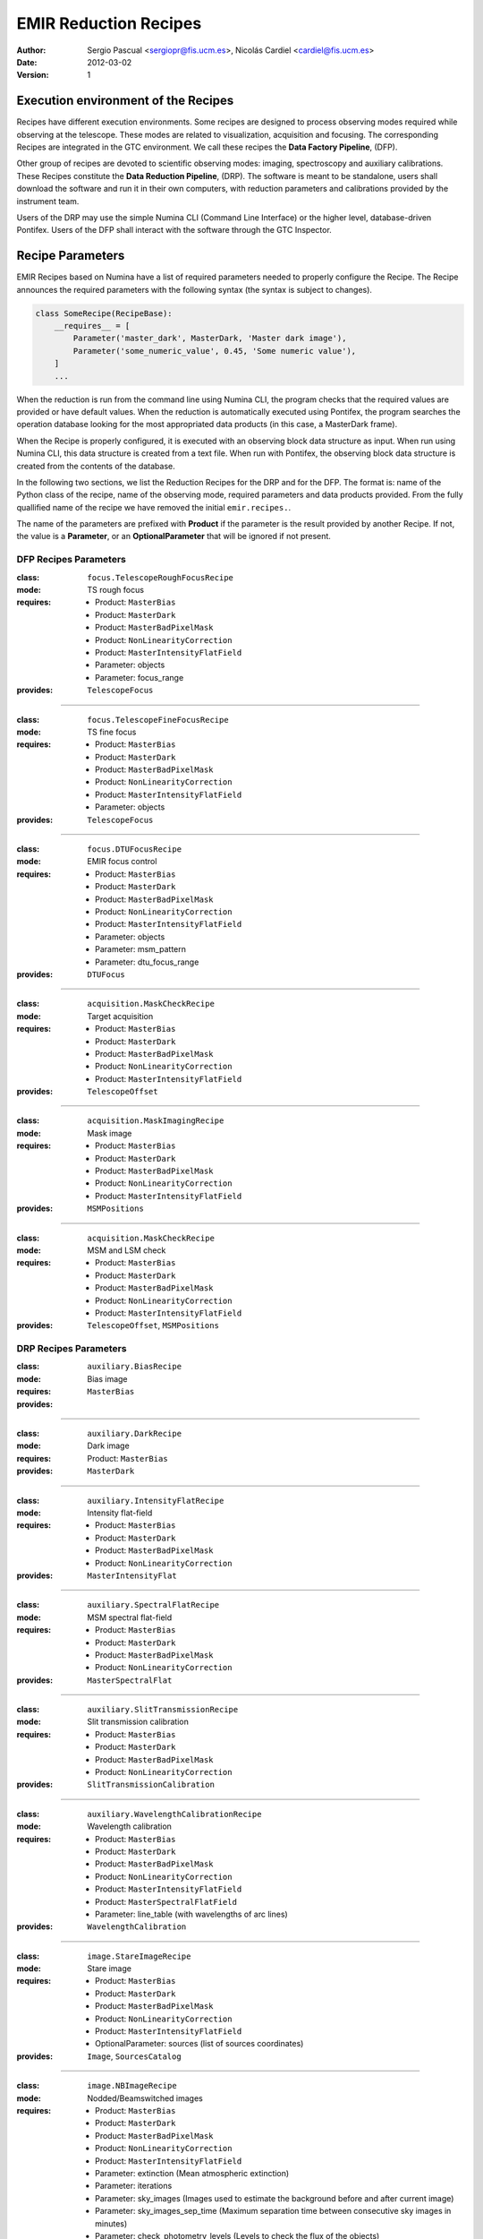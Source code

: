 

EMIR Reduction Recipes
======================

:author: Sergio Pascual <sergiopr@fis.ucm.es>, Nicolás Cardiel <cardiel@fis.ucm.es>
:date: 2012-03-02
:version: 1

Execution environment of the Recipes
------------------------------------

Recipes have different execution environments. Some recipes are designed to
process observing modes required while observing at the telescope. These modes
are related to visualization, acquisition and focusing. The corresponding
Recipes are integrated in the GTC environment. We call these recipes the **Data
Factory Pipeline**, (DFP).

Other group of recipes are devoted to scientific observing modes: imaging, spectroscopy and auxiliary calibrations. These Recipes constitute the
**Data Reduction Pipeline**, (DRP). The software is meant to be standalone,
users shall download the software and run it in their own computers, with
reduction parameters and calibrations provided by the instrument team.

Users of the DRP may use the simple Numina CLI (Command Line Interface) or the
higher level, database-driven Pontifex. Users of the DFP shall interact with
the software through the GTC Inspector. 

Recipe Parameters
-----------------
EMIR Recipes based on Numina have a list of required parameters needed to properly configure the Recipe.
The Recipe announces the required parameters with the following syntax (the syntax is subject to changes).

.. code-block:: python

    class SomeRecipe(RecipeBase):
        __requires__ = [
            Parameter('master_dark', MasterDark, 'Master dark image'),
            Parameter('some_numeric_value', 0.45, 'Some numeric value'),
        ]
        ...

When the reduction is run from the command line using Numina CLI, the program
checks that the required values are provided or have default values. When the
reduction is automatically executed using Pontifex, the program searches the
operation database looking for the most appropriated data products (in this
case, a MasterDark frame).

When the Recipe is properly configured, it is executed with an observing block
data structure as input. When run using Numina CLI, this data structure is
created from a text file. When run with Pontifex, the observing block data
structure is created from the contents of the database.

In the following two sections, we list the Reduction Recipes for the DRP and
for the DFP. The format is: name of the Python class of the recipe, name of the
observing mode, required parameters and data products provided. From the fully
quallified name of the recipe we have removed the initial ``emir.recipes.``.

The name of the parameters are prefixed with **Product** if the parameter is
the result provided by another Recipe. If not, the value is a **Parameter**,
or an **OptionalParameter** that will be ignored if not present.

.. raw:: pdf

    PageBreak

DFP Recipes Parameters
++++++++++++++++++++++

:class:  ``focus.TelescopeRoughFocusRecipe``  
:mode:  TS rough focus 
:requires:
    -  Product: ``MasterBias`` 
    -  Product: ``MasterDark``  
    -  Product: ``MasterBadPixelMask`` 
    -  Product: ``NonLinearityCorrection`` 
    -  Product: ``MasterIntensityFlatField`` 
    -  Parameter: objects 
    -  Parameter: focus_range         
:provides:  ``TelescopeFocus`` 

-----

:class:  ``focus.TelescopeFineFocusRecipe``  
:mode:  TS fine focus 
:requires:
    -  Product: ``MasterBias`` 
    -  Product: ``MasterDark``  
    -  Product: ``MasterBadPixelMask`` 
    -  Product: ``NonLinearityCorrection`` 
    -  Product: ``MasterIntensityFlatField`` 
    -  Parameter: objects 
:provides:  ``TelescopeFocus`` 

-----

:class:  ``focus.DTUFocusRecipe``  
:mode:  EMIR focus control 
:requires:
    -  Product: ``MasterBias`` 
    -  Product: ``MasterDark``  
    -  Product: ``MasterBadPixelMask`` 
    -  Product: ``NonLinearityCorrection`` 
    -  Product: ``MasterIntensityFlatField`` 
    -  Parameter: objects 
    -  Parameter: msm_pattern 
    -  Parameter: dtu_focus_range 
:provides:  ``DTUFocus`` 

-----

:class:  ``acquisition.MaskCheckRecipe`` 
:mode:  Target acquisition 
:requires:
    -  Product: ``MasterBias`` 
    -  Product: ``MasterDark``  
    -  Product: ``MasterBadPixelMask`` 
    -  Product: ``NonLinearityCorrection`` 
    -  Product: ``MasterIntensityFlatField`` 
:provides: ``TelescopeOffset``

-----

:class:  ``acquisition.MaskImagingRecipe``       
:mode:  Mask image 
:requires:
    -  Product: ``MasterBias`` 
    -  Product: ``MasterDark``  
    -  Product: ``MasterBadPixelMask`` 
    -  Product: ``NonLinearityCorrection`` 
    -  Product: ``MasterIntensityFlatField`` 
:provides:  ``MSMPositions`` 

-----

:class:  ``acquisition.MaskCheckRecipe``  
:mode:  MSM and LSM check 
:requires:
    -  Product: ``MasterBias`` 
    -  Product: ``MasterDark``  
    -  Product: ``MasterBadPixelMask`` 
    -  Product: ``NonLinearityCorrection`` 
    -  Product: ``MasterIntensityFlatField`` 
:provides: ``TelescopeOffset``, ``MSMPositions`` 

.. raw:: pdf

    PageBreak

DRP Recipes Parameters
++++++++++++++++++++++

:class: ``auxiliary.BiasRecipe``
:mode: Bias image 
:requires:
:provides: ``MasterBias`` 

------------

:class: ``auxiliary.DarkRecipe``
:mode: Dark image 
:requires: Product: ``MasterBias``
:provides: ``MasterDark`` 

------------

:class: ``auxiliary.IntensityFlatRecipe``
:mode:  Intensity flat-field
:requires: 
        - Product: ``MasterBias``
        - Product: ``MasterDark``
        - Product: ``MasterBadPixelMask``
        - Product: ``NonLinearityCorrection``
:provides:  ``MasterIntensityFlat``

------------

:class:  ``auxiliary.SpectralFlatRecipe``  
:mode:  MSM spectral flat-field 
:requires:
    -  Product: ``MasterBias`` 
    -  Product: ``MasterDark``  
    -  Product: ``MasterBadPixelMask`` 
    -  Product: ``NonLinearityCorrection`` 
:provides:  ``MasterSpectralFlat`` 

-----

:class:  ``auxiliary.SlitTransmissionRecipe``  
:mode:  Slit transmission calibration 
:requires:
    -  Product: ``MasterBias`` 
    -  Product: ``MasterDark``  
    -  Product: ``MasterBadPixelMask`` 
    -  Product: ``NonLinearityCorrection`` 
:provides:  ``SlitTransmissionCalibration`` 

-----

:class:  ``auxiliary.WavelengthCalibrationRecipe``  
:mode:  Wavelength calibration 
:requires:
    -  Product: ``MasterBias`` 
    -  Product: ``MasterDark``  
    -  Product: ``MasterBadPixelMask`` 
    -  Product: ``NonLinearityCorrection`` 
    -  Product: ``MasterIntensityFlatField`` 
    -  Product: ``MasterSpectralFlatField``  
    -  Parameter: line_table (with wavelengths of arc lines)
:provides:  ``WavelengthCalibration`` 

-----

:class:  ``image.StareImageRecipe`` 
:mode:  Stare image 
:requires:
    -  Product: ``MasterBias`` 
    -  Product: ``MasterDark``  
    -  Product: ``MasterBadPixelMask`` 
    -  Product: ``NonLinearityCorrection`` 
    -  Product: ``MasterIntensityFlatField`` 
    -  OptionalParameter: sources (list of sources coordinates)
:provides: ``Image``, ``SourcesCatalog``

-----

:class:  ``image.NBImageRecipe`` 
:mode:  Nodded/Beamswitched images 
:requires:
    - Product: ``MasterBias`` 
    - Product: ``MasterDark``  
    - Product: ``MasterBadPixelMask`` 
    - Product: ``NonLinearityCorrection`` 
    - Product: ``MasterIntensityFlatField``
    - Parameter: extinction (Mean atmospheric extinction)
    - Parameter: iterations 
    - Parameter: sky_images (Images used to estimate the background before and after current image)
    - Parameter: sky_images_sep_time (Maximum separation time between consecutive sky images in minutes)
    - Parameter: check_photometry_levels (Levels to check the flux of the objects)
    - Parameter: check_photometry_actions (Actions to take on images)
    - OptionalParameter: offsets (list of integer offsets between images)
:provides: ``Image``, ``SourcesCatalog``

-----

:class:  ``image.DitheredImageRecipe`` 
:mode:  Dithered images 
:requires:
    - Product: ``MasterBias`` 
    - Product: ``MasterDark``  
    - Product: ``MasterBadPixelMask`` 
    - Product: ``NonLinearityCorrection`` 
    - Product: ``MasterIntensityFlatField`` 
    - Parameter: extinction (Mean atmospheric extinction)
    - Parameter: iterations 
    - Parameter: sky_images (Images used to estimate the background before and after current image)
    - Parameter: sky_images_sep_time (Maximum separation time between consecutive sky images in minutes)
    - Parameter: check_photometry_levels (Levels to check the flux of the objects)
    - Parameter: check_photometry_actions (Actions to take on images)
:provides: ``Image``, ``SourcesCatalog``

-----

:class:  ``image.MicroditheredImageRecipe`` 
:mode:  Micro-dithered images 
:requires:
    -  *All the parameters of* ``image.DitheredImageRecipe``
    -  Parameter: subpixelization (number of subdivisions in each pixel side)
:provides: ``Image``, ``SourcesCatalog``

-----

:class:  ``image.MosaicRecipe`` 
:mode:  Mosaiced images 
:requires:  
:provides: ``Image``, ``SourcesCatalog``

-----

:class:  ``mos.StareSpectraRecipe`` 
:mode:  Stare spectra 
:requires:
    -  Product: ``MasterBias`` 
    -  Product: ``MasterDark``  
    -  Product: ``MasterBadPixelMask`` 
    -  Product: ``NonLinearityCorrection`` 
    -  Product: ``MasterIntensityFlatField`` 
    -  Product: ``MasterSpectralFlatField`` 
    -  Product: ``SlitTransmissionCalibration`` 
    -  Product: ``WavelengthCalibration``
    -  Parameter: lines (wavelength to measure)
:provides: ``Spectra``, ``LinesCatalog``

-----

:class:  ``mos.DNSpectraRecipe`` 
:mode:  Dithered/Nodded spectra along the slit
:requires:
    -  Product: ``MasterBias`` 
    -  Product: ``MasterDark``  
    -  Product: ``MasterBadPixelMask`` 
    -  Product: ``NonLinearityCorrection`` 
    -  Product: ``MasterIntensityFlatField`` 
    -  Product: ``MasterSpectralFlatField``
    -  Product: ``SlitTransmissionCalibration`` 
    -  Product: ``WavelengthCalibration`` 
    -  Parameter: lines (wavelegnth to measure)
    -  OptionalParameter: offsets (list of integer offsets between images)
:provides: ``Spectra``, ``LinesCatalog``

-----

:class:  ``mos.OffsetSpectraRecipe`` 
:mode:  Offset spectra beyond the slit 
:requires:
    -  Product: ``MasterBias`` 
    -  Product: ``MasterDark``  
    -  Product: ``MasterBadPixelMask`` 
    -  Product: ``NonLinearityCorrection`` 
    -  Product: ``MasterIntensityFlatField`` 
    -  Product: ``MasterSpectralFlatField``
    -  Product: ``SlitTransmissionCalibration``
    -  Product: ``WavelengthCalibration``
    -  Parameter: lines (wavelegnth to measure)
    -  OptionalParameter: offsets (list of integer offsets between images)
:provides: ``Spectra``, ``LinesCatalog``

-----

:class:  ``mos.RasterSpectraRecipe`` 
:mode:  Raster spectra 
:requires:
    -  Product: ``MasterBias`` 
    -  Product: ``MasterDark``  
    -  Product: ``MasterBadPixelMask`` 
    -  Product: ``NonLinearityCorrection`` 
    -  Product: ``MasterIntensityFlatField`` 
    -  Product: ``MasterSpectralFlatField`` 
    -  Product: ``SlitTransmissionCalibration`` 
    -  Product: ``WavelengthCalibration`` 
    -  Parameter: lines (wavelegnth to measure)
:provides: ``DataCube``

-----

:class:  ``engineering.DTU_XY_CalibrationRecipe`` 
:mode:  DTU X_Y calibration 
:requires:
    -  Parameter: slit_pattern 
    -  Parameter: dtu_range 
:provides: ``DTU_XY_Calibration``

-----

:class:  ``engineering.DTU_Z_CalibrationRecipe`` 
:mode:  DTU Z calibration 
:requires:  Parameter: dtu_range 
:provides: ``DTU_Z_Calibration``

-----

:class: ``engineering.DTUFlexureRecipe`` 
:mode:  DTU Flexure compensation 
:requires:  
:provides: ``DTUFlexureCalibration``

-----

:class:  ``engineering.CSU2DetectorRecipe`` 
:mode:  CSU2Detector calibration 
:requires:  Parameter: dtu_range 
:provides: ``DTU_XY_Calibration``

-----

:class:  ``engineering.FocalPlaneCalibrationRecipe`` 
:mode:  Lateral colour 
:requires:  
:provides: ``PointingOriginCalibration``

-----

:class:  ``engineering.SpectralCharacterizationRecipe`` 
:mode:  Spectral characterization 
:requires:  
:provides: ``WavelengthCalibration``

-----

:class:  ``engineering.RotationCenterRecipe`` 
:mode:  Centre of rotation 
:requires:  
:provides: ``PointingOriginCalibration``

-----

:class:  ``engineering.AstrometricCalibrationRecipe`` 
:mode:  Astrometric calibration 
:requires:  
:provides: ``Image``

-----

:class:  ``engineering.PhotometricCalibrationRecipe`` 
:mode:  Photometric calibration 
:requires:  Parameter: phot 
:provides: ``PhotometricCalibration``

-----

:class:  ``engineering.SpectroPhotometricCalibrationRecipe`` 
:mode:  Spectrophotometric calibration 
:requires:  Parameter: sphot 
:provides: ``SpectroPhotometricCalibration``

